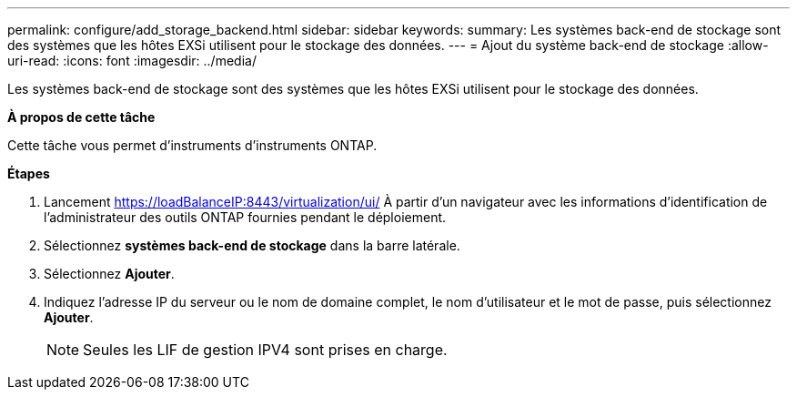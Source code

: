 ---
permalink: configure/add_storage_backend.html 
sidebar: sidebar 
keywords:  
summary: Les systèmes back-end de stockage sont des systèmes que les hôtes EXSi utilisent pour le stockage des données. 
---
= Ajout du système back-end de stockage
:allow-uri-read: 
:icons: font
:imagesdir: ../media/


[role="lead"]
Les systèmes back-end de stockage sont des systèmes que les hôtes EXSi utilisent pour le stockage des données.

*À propos de cette tâche*

Cette tâche vous permet d'instruments d'instruments ONTAP.

*Étapes*

. Lancement https://loadBalanceIP:8443/virtualization/ui/[] À partir d'un navigateur avec les informations d'identification de l'administrateur des outils ONTAP fournies pendant le déploiement.
. Sélectionnez *systèmes back-end de stockage* dans la barre latérale.
. Sélectionnez *Ajouter*.
. Indiquez l'adresse IP du serveur ou le nom de domaine complet, le nom d'utilisateur et le mot de passe, puis sélectionnez *Ajouter*.
+

NOTE: Seules les LIF de gestion IPV4 sont prises en charge.


